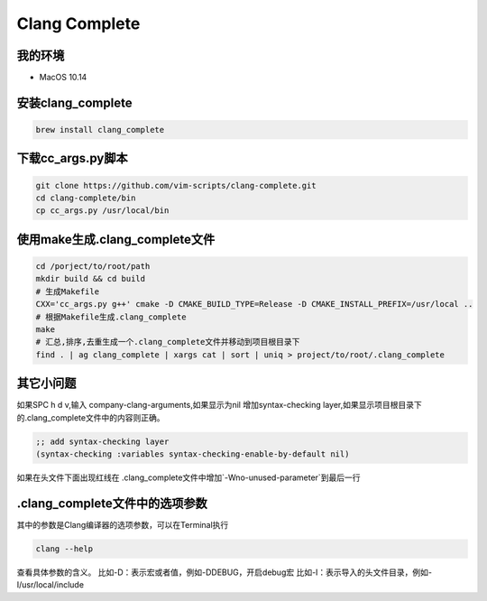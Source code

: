 ==============
Clang Complete
==============

我的环境
--------

- MacOS 10.14

安装clang_complete
------------------

.. code-block:: shell

    brew install clang_complete

下载cc_args.py脚本
------------------

.. code-block:: shell

    git clone https://github.com/vim-scripts/clang-complete.git
    cd clang-complete/bin
    cp cc_args.py /usr/local/bin

使用make生成.clang_complete文件
--------------------------------

.. code-block:: shell
    
    cd /porject/to/root/path
    mkdir build && cd build
    # 生成Makefile
    CXX='cc_args.py g++' cmake -D CMAKE_BUILD_TYPE=Release -D CMAKE_INSTALL_PREFIX=/usr/local ..
    # 根据Makefile生成.clang_complete
    make
    # 汇总,排序,去重生成一个.clang_complete文件并移动到项目根目录下
    find . | ag clang_complete | xargs cat | sort | uniq > project/to/root/.clang_complete

其它小问题
----------

如果SPC h d v,输入 company-clang-arguments,如果显示为nil 增加syntax-checking layer,如果显示项目根目录下的.clang_complete文件中的内容则正确。

.. code-block:: elisp
    
    ;; add syntax-checking layer
    (syntax-checking :variables syntax-checking-enable-by-default nil)


如果在头文件下面出现红线在 .clang_complete文件中增加`-Wno-unused-parameter`到最后一行


\.clang_complete文件中的选项参数
--------------------------------

其中的参数是Clang编译器的选项参数，可以在Terminal执行

.. code-block:: shell

    clang --help

查看具体参数的含义。
比如-D：表示宏或者值，例如-DDEBUG，开启debug宏
比如-I：表示导入的头文件目录，例如-I/usr/local/include
